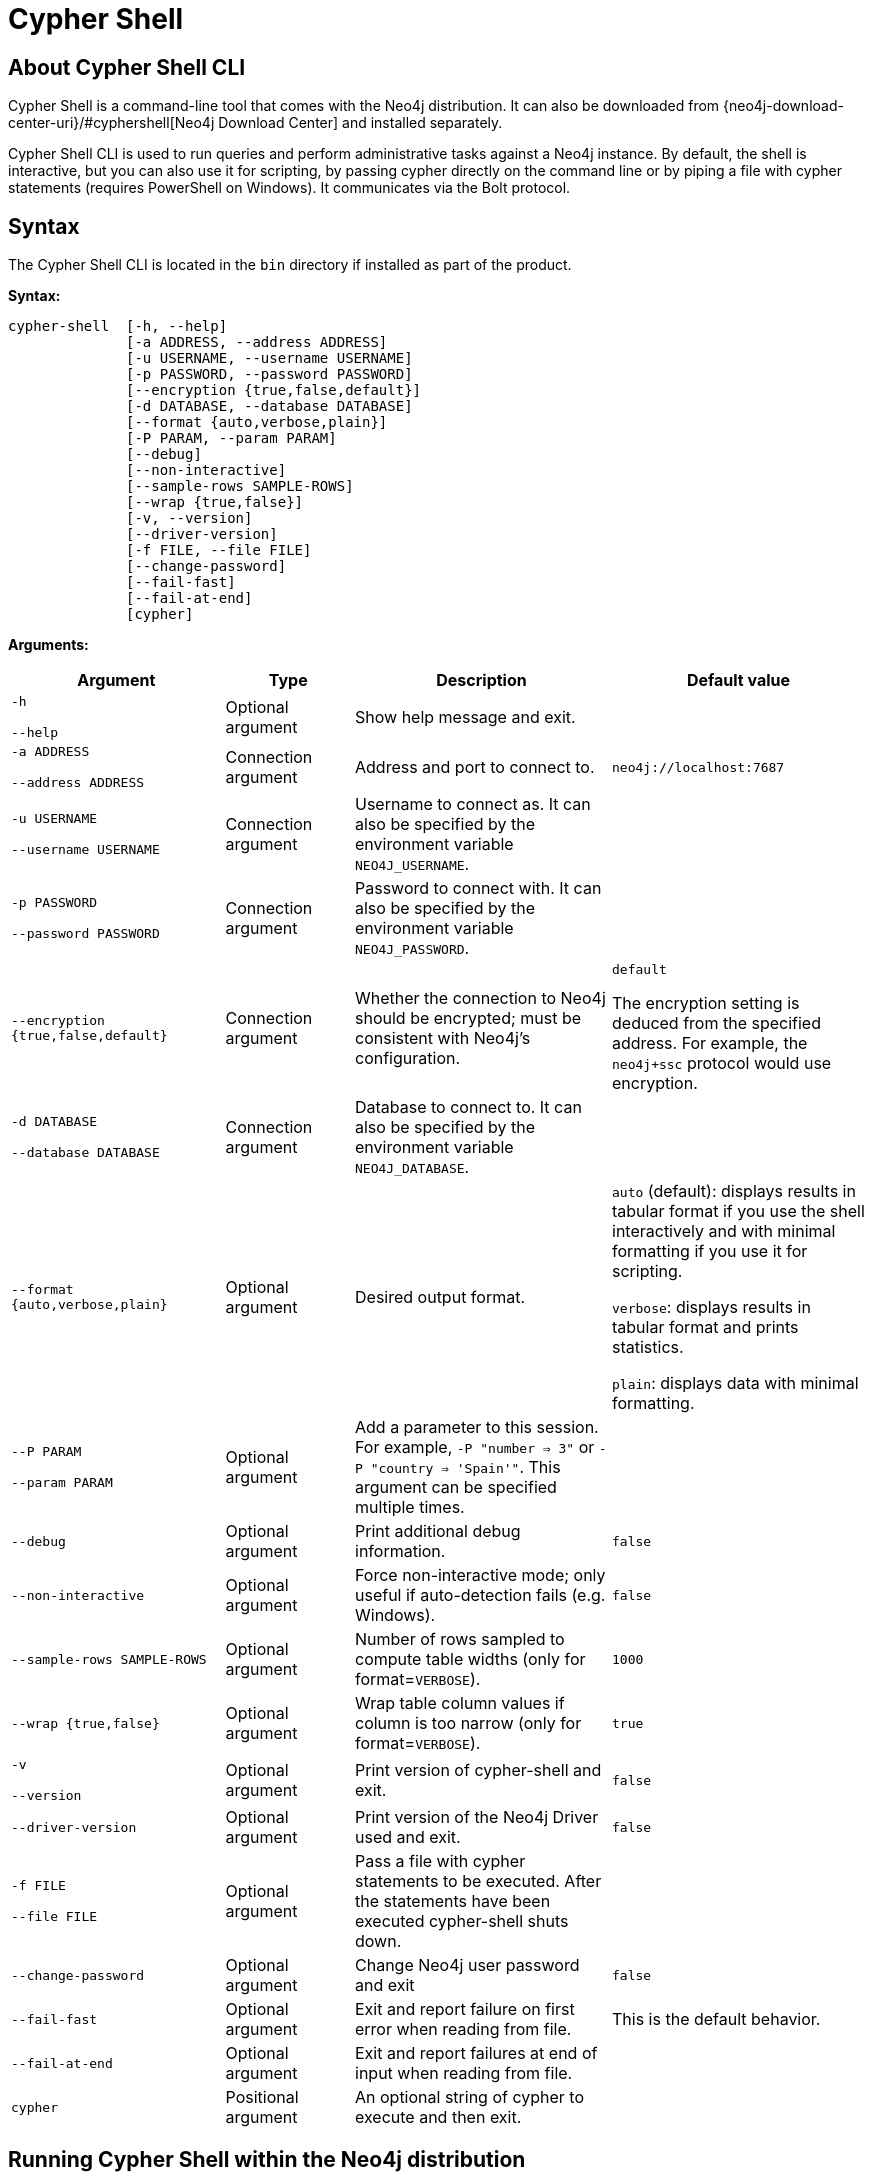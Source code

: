 [[cypher-shell]]
= Cypher Shell
:description: Describes Neo4j Cypher Shell command-line interface (CLI) and how to use it. 

[[cypher-shell-about]]
== About Cypher Shell CLI

Cypher Shell is a command-line tool that comes with the Neo4j distribution.
It can also be downloaded from {neo4j-download-center-uri}/#cyphershell[Neo4j Download Center] and installed separately.

Cypher Shell CLI is used to run queries and perform administrative tasks against a Neo4j instance.
By default, the shell is interactive, but you can also use it for scripting, by passing cypher directly on the command line or by piping a file with cypher statements (requires
PowerShell on Windows).
It communicates via the Bolt protocol.


[[cypher-shell-syntax]]
== Syntax

The Cypher Shell CLI is located in the `bin` directory if installed as part of the product.

*Syntax:*

----
cypher-shell  [-h, --help]
              [-a ADDRESS, --address ADDRESS]
              [-u USERNAME, --username USERNAME]
              [-p PASSWORD, --password PASSWORD]
              [--encryption {true,false,default}]
              [-d DATABASE, --database DATABASE]
              [--format {auto,verbose,plain}]
              [-P PARAM, --param PARAM]
              [--debug]
              [--non-interactive]
              [--sample-rows SAMPLE-ROWS]
              [--wrap {true,false}]
              [-v, --version]
              [--driver-version]
              [-f FILE, --file FILE]
              [--change-password]
              [--fail-fast]
              [--fail-at-end]
              [cypher]
----

*Arguments:*

[cols="4", options="header", cols="25m,15a,30a,30a"]
|===
| Argument
| Type
| Description
| Default value

| -h

--help
| Optional argument
| Show help message and exit.
|

| -a ADDRESS

--address ADDRESS
| Connection argument
| Address and port to connect to.
| `neo4j://localhost:7687`

| -u USERNAME

--username USERNAME
| Connection argument
| Username to connect as.
It can also be specified by the environment variable `NEO4J_USERNAME`.
|

| -p PASSWORD

--password PASSWORD
| Connection argument
| Password to connect with.
It can also be specified by the environment variable `NEO4J_PASSWORD`.
|

| --encryption {true,false,default}
| Connection argument
| Whether the connection to Neo4j should be encrypted; must be consistent with Neo4j's configuration.
| `default`

The encryption setting is deduced from the specified address.
For example, the `neo4j+ssc` protocol would use encryption.


| -d DATABASE

--database DATABASE
| Connection argument
| Database to connect to.
It can also be specified by the environment variable `NEO4J_DATABASE`.
|

| --format {auto,verbose,plain}
| Optional argument
| Desired output format.
|`auto` (default): displays results in tabular format if you use the shell interactively and with minimal formatting if you use it for scripting.

`verbose`: displays results in tabular format and prints statistics.

`plain`: displays data with minimal formatting.

| --P PARAM

--param PARAM
| Optional argument
| Add a parameter to this session.
For example, `-P "number => 3"` or `-P "country => 'Spain'"`.
This argument can be specified multiple times.
|

| --debug
| Optional argument
| Print additional debug information.
| `false`

| --non-interactive
| Optional argument
| Force non-interactive mode; only useful if auto-detection fails (e.g. Windows).
| `false`

| --sample-rows SAMPLE-ROWS
| Optional argument
| Number of rows sampled to compute table widths (only for format=`VERBOSE`).
| `1000`

| --wrap {true,false}
| Optional argument
| Wrap table column values if column is too narrow (only for format=`VERBOSE`).
| `true`

| -v

--version
| Optional argument
| Print version of cypher-shell and exit.
| `false`

| --driver-version
| Optional argument
| Print version of the Neo4j Driver used and exit.
| `false`

| -f FILE

--file FILE
| Optional argument
| Pass a file with cypher statements to be executed.
After the statements have been executed cypher-shell shuts down.
|

| --change-password
| Optional argument
| Change Neo4j user password and exit
| `false`

| --fail-fast
| Optional argument
| Exit and report failure on first error when reading from file.
| This is the default behavior.

| --fail-at-end
| Optional argument
| Exit and report failures at end of input when reading from file.
|

| cypher
| Positional argument
| An optional string of cypher to execute and then exit.
|
|===

[[cypher-shell-run]]
== Running Cypher Shell within the Neo4j distribution

You can connect to a live Neo4j DBMS by running `cypher-shell` and passing in a username and a password argument:

[source, shell]
----
bin/cypher-shell -u neo4j -p <password>
----

The output is the following:

[queryresult]
----
Connected to Neo4j at neo4j://localhost:7687 as user neo4j.
Type :help for a list of available commands or :exit to exit the shell.
Note that Cypher queries must end with a semicolon.
----

[[cypher-shell-standalone]]
== Running Cypher Shell from a different server

You can also install the Cypher Shell tool on a different server (without Neo4j) and connect to a Neo4j DBMS. 
Cypher Shell requires a JDK and Java 11.

[NOTE]
====
DEB/RPM distributions both install OpenJDK if it is not already installed. 
The _cypher-shell_ files are available in the same DEB/RPM Linux repositories as Neo4j.

The TAR distribution contains only the _cypher-shell_ files, so you must install the JDK manually.
====

. Download Cypher Shell from {neo4j-download-center-uri}/#cyphershell[Neo4j Download Center].
. Connect to a Neo4j DBMS by running the `cypher-shell` command providing the Neo4j address, a username, and a password:
+
[source, shell]
----
cypher-shell/cypher-shell -a neo4j://IP-address:7687 -u neo4j -p <password> 
----
+
The output is the following:
+
[queryresult]
----
Connected to Neo4j at neo4j://IP-address:7687 as user neo4j.
Type :help for a list of available commands or :exit to exit the shell.
Note that Cypher queries must end with a semicolon.
----

[[cypher-shell-commands]]
== Available commands

Once in the interactive shell, run the following command to display all available commands:

.Running `help`
====

[source, shell]
----
:help
----

The output is the following:

[queryresult]
----
Available commands:
  :begin      Open a transaction
  :commit     Commit the currently open transaction
  :connect    Connects to a database
  :disconnect Disconnects from database
  :exit       Exit the logger
  :help       Show this help message
  :history    Print a list of the last commands executed
  :param      Set the value of a query parameter
  :params     Print all currently set query parameters and their values
  :rollback   Rollback the currently open transaction
  :source     Interactively executes cypher statements from a file
  :use        Set the active database

For help on a specific command type:
  :help command
----
====

[[cypher-shell-statements]]
== Running Cypher statements

You can run Cypher statements in the following ways:

* Typing Cypher statements directly into the interactive shell.
* Running Cypher statements from a file with the interactive shell.
* Running Cypher statements from a file as a `cypher-shell` argument.

The examples in this section use the `MATCH (n) RETURN n LIMIT 5` Cypher statement and will return 5 nodes from the database.

.Typing a Cypher statement directly into the interactive shell
====

[source, shell]
----
MATCH (n) RETURN n LIMIT 5;
----
====

[NOTE]
====
The following two examples assume a file exists in the same folder you run the `cypher-shell` command from called `example.cypher` with the following contents:

[source, cypher, role=noplay]
----
MATCH (n) RETURN n LIMIT 5;
----
====

.Running Cypher statements from a file with the interactive shell
====

You can use the `:source` command followed by the file name to run the Cypher statements in that file when in the Cypher interactive shell:

[source, shell]
----
:source example.cypher
----
====

.Running Cypher statements from a file as a `cypher-shell` argument.
====

You can pass a file containing Cypher statements as an argument when running `cypher-shell`.

The examples here use the `--format plain` flag for a simple output.

*Using `cat` (UNIX)*

[source, shell]
----
cat example.cypher | bin/cypher-shell -u neo4j -p <password> --format plain
----

*Using `type` (Windows)*

[source, shell]
----
type example.cypher | bin/cypher-shell.bat -u neo4j -p <password> --format plain
----
====

[[cypher-shell-parameters]]
== Query parameters

Cypher Shell CLI supports querying based on parameters.
This is often used while scripting.

.Use parameters within Cypher Shell
====

. Set the parameter `thisAlias` to `Robin` using the `:param` keyword:
+
[source, shell]
----
:param thisAlias => 'Robin'
----
. Check the parameter using the `:params` keyword:
+
[source, shell]
----
:params
----
+
[queryresult]
----
:param thisAlias => 'Robin'
----
+
. Now use the parameter `thisAlias` in a Cypher query:
+
[source, shell]
----
CREATE (:Person {name : 'Dick Grayson', alias : $thisAlias });
----
+
[queryresult]
----
Added 1 nodes, Set 2 properties, Added 1 labels
----
+
. Verify the result:
+
[queryresult]
----
MATCH (n) RETURN n;
----
+
[queryresult]
----
+-----------------------------------------------------------------+
| n                                                               |
+-----------------------------------------------------------------+
| (:Person {name: "Bruce Wayne", alias: "Batman"})                |
| (:Person {name: "Selina Kyle", alias: ["Catwoman", "The Cat"]}) |
| (:Person {name: "Dick Grayson", alias: "Robin"})                |
+-----------------------------------------------------------------+
3 rows available after 2 ms, consumed after another 2 ms
----
====

[[cypher-shell-transactions]]
== Transactions

Cypher Shell supports explicit transactions.
Transaction states are controlled using the keywords `:begin`, `:commit`, and `:rollback`.

.Use fine-grained transaction control
====
The example uses the dataset from the built-in Neo4j Browser guide, called MovieGraph.
For more information, see the link:https://neo4j.com/docs/browser-manual/current/visual-tour/#guides[Neo4j Browser documentation].

. Run a query that shows there is only one person in the database, who is born in 1964.
+
[source, shell]
----
MATCH (n:Person) WHERE n.born=1964 RETURN n.name AS name;
----
+
[queryresult]
----
+----------------+
| name           |
+----------------+
| "Keanu Reeves" |
+----------------+

1 row
ready to start consuming query after 9 ms, results consumed after another 0 ms
----
+
. Start a transaction and create another person born in the same year:
+
[source, shell]
----
:begin
neo4j# CREATE (:Person {name : 'Edward Mygma', born:1964});
----
+
[queryresult]
----
0 rows
ready to start consuming query after 38 ms, results consumed after another 0 ms
Added 1 nodes, Set 2 properties, Added 1 labels
----
+
. If you open a second Cypher Shell session and run the query from step 1, you will notice no changes from the latest `CREATE` statement.
+
[source, shell]
----
MATCH (n:Person) WHERE n.born=1964 RETURN n.name AS name;
----
+
[queryresult]
----
+----------------+
| name           |
+----------------+
| "Keanu Reeves" |
+----------------+

1 row
ready to start consuming query after 9 ms, results consumed after another 0 ms
----
+
. Go back to the first session and commit the transaction.
+
[source, shell]
----
neo4j# :commit
----
. Now, if you run the query from step 1, you will see that Edward Mygma has been added to the database.
+
[source, shell]
----
MATCH (n:Person) WHERE n.born=1964 RETURN n.name AS name;
----
+
[queryresult]
----
+----------------+
| name           |
+----------------+
| "Keanu Reeves" |
| "Edward Mygma" |
+----------------+

2 rows
ready to start consuming query after 1 ms, results consumed after another 1 ms
----
====

[[cypher-shell-procedures]]
== Procedures

Cypher Shell supports running any procedures for which the current user is authorized.

.Call the `dbms.showCurrentUser` procedure
====

[source, shell]
----
CALL dbms.showCurrentUser();
----

[queryresult]
----
+------------------------------+
| username | roles     | flags |
+------------------------------+
| "neo4j"  | ["admin"] | []    |
+------------------------------+

1 row available after 66 ms, consumed after another 2 ms
----
====


[[cypher-shell-support]]
== Supported operating systems

You can use the Cypher Shell CLI via `cmd` on Windows systems, and `bash` on Unix systems.

Other shells may work as intended, but there is no test coverage to guarantee compatibility.

